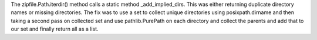 The zipfile.Path.iterdir() method calls a static method _add_implied_dirs. This was either returning duplicate directory names or missing directories. The fix was to use a set to collect unique directories using posixpath.dirname and then taking a second pass on collected set and use pathlib.PurePath on each directory and collect the parents and add that to our set and finally return all as a list.